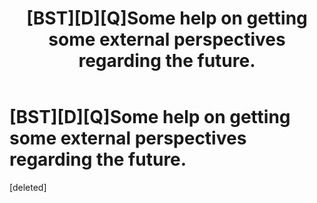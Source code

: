 #+TITLE: [BST][D][Q]Some help on getting some external perspectives regarding the future.

* [BST][D][Q]Some help on getting some external perspectives regarding the future.
:PROPERTIES:
:Score: 2
:DateUnix: 1437856315.0
:DateShort: 2015-Jul-26
:END:
[deleted]

